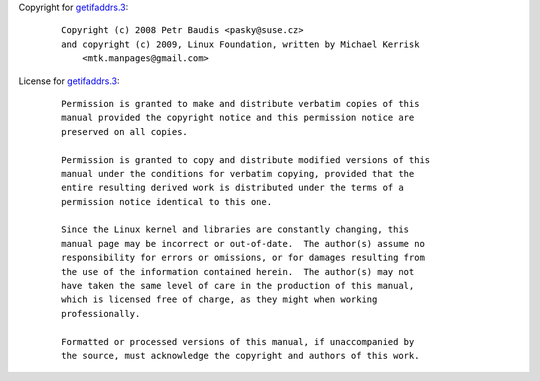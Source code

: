 Copyright for `getifaddrs.3 <getifaddrs.3.html>`__:

   ::

      Copyright (c) 2008 Petr Baudis <pasky@suse.cz>
      and copyright (c) 2009, Linux Foundation, written by Michael Kerrisk
          <mtk.manpages@gmail.com>

License for `getifaddrs.3 <getifaddrs.3.html>`__:

   ::

      Permission is granted to make and distribute verbatim copies of this
      manual provided the copyright notice and this permission notice are
      preserved on all copies.

      Permission is granted to copy and distribute modified versions of this
      manual under the conditions for verbatim copying, provided that the
      entire resulting derived work is distributed under the terms of a
      permission notice identical to this one.

      Since the Linux kernel and libraries are constantly changing, this
      manual page may be incorrect or out-of-date.  The author(s) assume no
      responsibility for errors or omissions, or for damages resulting from
      the use of the information contained herein.  The author(s) may not
      have taken the same level of care in the production of this manual,
      which is licensed free of charge, as they might when working
      professionally.

      Formatted or processed versions of this manual, if unaccompanied by
      the source, must acknowledge the copyright and authors of this work.
